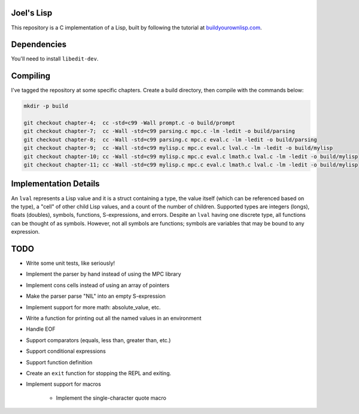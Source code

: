 Joel's Lisp
-----------

This repository is a C implementation of a Lisp, built by following the tutorial at `buildyourownlisp.com`_.


Dependencies
------------

You'll need to install ``libedit-dev``.


Compiling
---------

I've tagged the repository at some specific chapters.
Create a build directory, then compile with the commands below:

.. code:: bash

    mkdir -p build

    git checkout chapter-4;  cc -std=c99 -Wall prompt.c -o build/prompt
    git checkout chapter-7;  cc -Wall -std=c99 parsing.c mpc.c -lm -ledit -o build/parsing
    git checkout chapter-8;  cc -Wall -std=c99 parsing.c mpc.c eval.c -lm -ledit -o build/parsing
    git checkout chapter-9;  cc -Wall -std=c99 mylisp.c mpc.c eval.c lval.c -lm -ledit -o build/mylisp
    git checkout chapter-10; cc -Wall -std=c99 mylisp.c mpc.c eval.c lmath.c lval.c -lm -ledit -o build/mylisp
    git checkout chapter-11; cc -Wall -std=c99 mylisp.c mpc.c eval.c lmath.c lval.c -lm -ledit -o build/mylisp


Implementation Details
----------------------

An ``lval`` represents a Lisp value and it is a struct containing a type, the value itself (which can be referenced based on the type), a "cell" of other child Lisp values, and a count of the number of children.
Supported types are integers (longs), floats (doubles), symbols, functions, S-expressions, and errors.
Despite an ``lval`` having one discrete type, all functions can be thought of as symbols.
However, not all symbols are functions; symbols are variables that may be bound to any expression.


TODO
----

* Write some unit tests, like seriously!

* Implement the parser by hand instead of using the MPC library

* Implement cons cells instead of using an array of pointers

* Make the parser parse "NIL" into an empty S-expression

* Implement support for more math:  absolute_value, etc.

* Write a function for printing out all the named values in an environment

* Handle EOF

* Support comparators (equals, less than, greater than, etc.)

* Support conditional expressions

* Support function definition

* Create an ``exit`` function for stopping the REPL and exiting.

* Implement support for macros

    * Implement the single-character quote macro




.. _buildyourownlisp.com: http://buildyourownlisp.com
